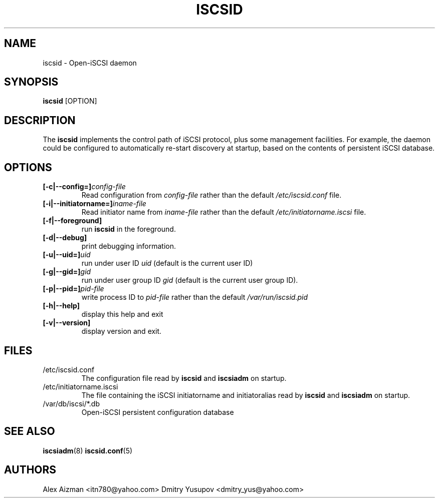 .TH ISCSID 8 "July 2005" "" "Linux Administrator's Manual"
.SH NAME
iscsid \- Open-iSCSI daemon
.SH SYNOPSIS
.BI iscsid
[OPTION]
.SH "DESCRIPTION"
The
.B iscsid
implements the control path of iSCSI protocol, plus some management
facilities. For example, the daemon could be configured to automatically 
re-start discovery at startup, based on the contents of persistent 
iSCSI database.
.SH OPTIONS
.TP
.BI [-c|--config=]\fIconfig\-file\fP
Read configuration from
.I config\-file
rather than the default
.I /etc/iscsid.conf
file.
.TP
.BI [-i|--initiatorname=]\fIiname\-file\fP
Read initiator name from
.I iname\-file
rather than the default
.I /etc/initiatorname.iscsi
file.
.TP
.BI [-f|--foreground]
run
.B iscsid
in the foreground.
.TP
.BI [-d|--debug]
print debugging information.
.TP
.BI [-u|--uid=]\fIuid\fP
run under user ID
.I uid
(default is the current user ID)
.TP
.BI [-g|--gid=]\fIgid\fP
run under user group ID
.I gid
(default is the current user group ID).
.TP
.BI [-p|--pid=]\fIpid\-file\fP
write process ID to
.I pid\-file
rather than the default
.I /var/run/iscsid.pid
.TP
.BI [-h|--help]
display this help and exit
.TP
.BI [-v|--version]
display version and exit.

.SH FILES
.TP
/etc/iscsid.conf
The configuration file read by
.B iscsid
and
.B iscsiadm
on startup.
.TP
/etc/initiatorname.iscsi
The file containing the iSCSI initiatorname
and initiatoralias read by
.B iscsid
and
.B iscsiadm
on startup.
.TP
/var/db/iscsi/*.db
Open-iSCSI persistent configuration database

.SH "SEE ALSO"
.BR iscsiadm (8)
.BR iscsid.conf (5)

.SH AUTHORS
Alex Aizman <itn780@yahoo.com>
Dmitry Yusupov <dmitry_yus@yahoo.com>
